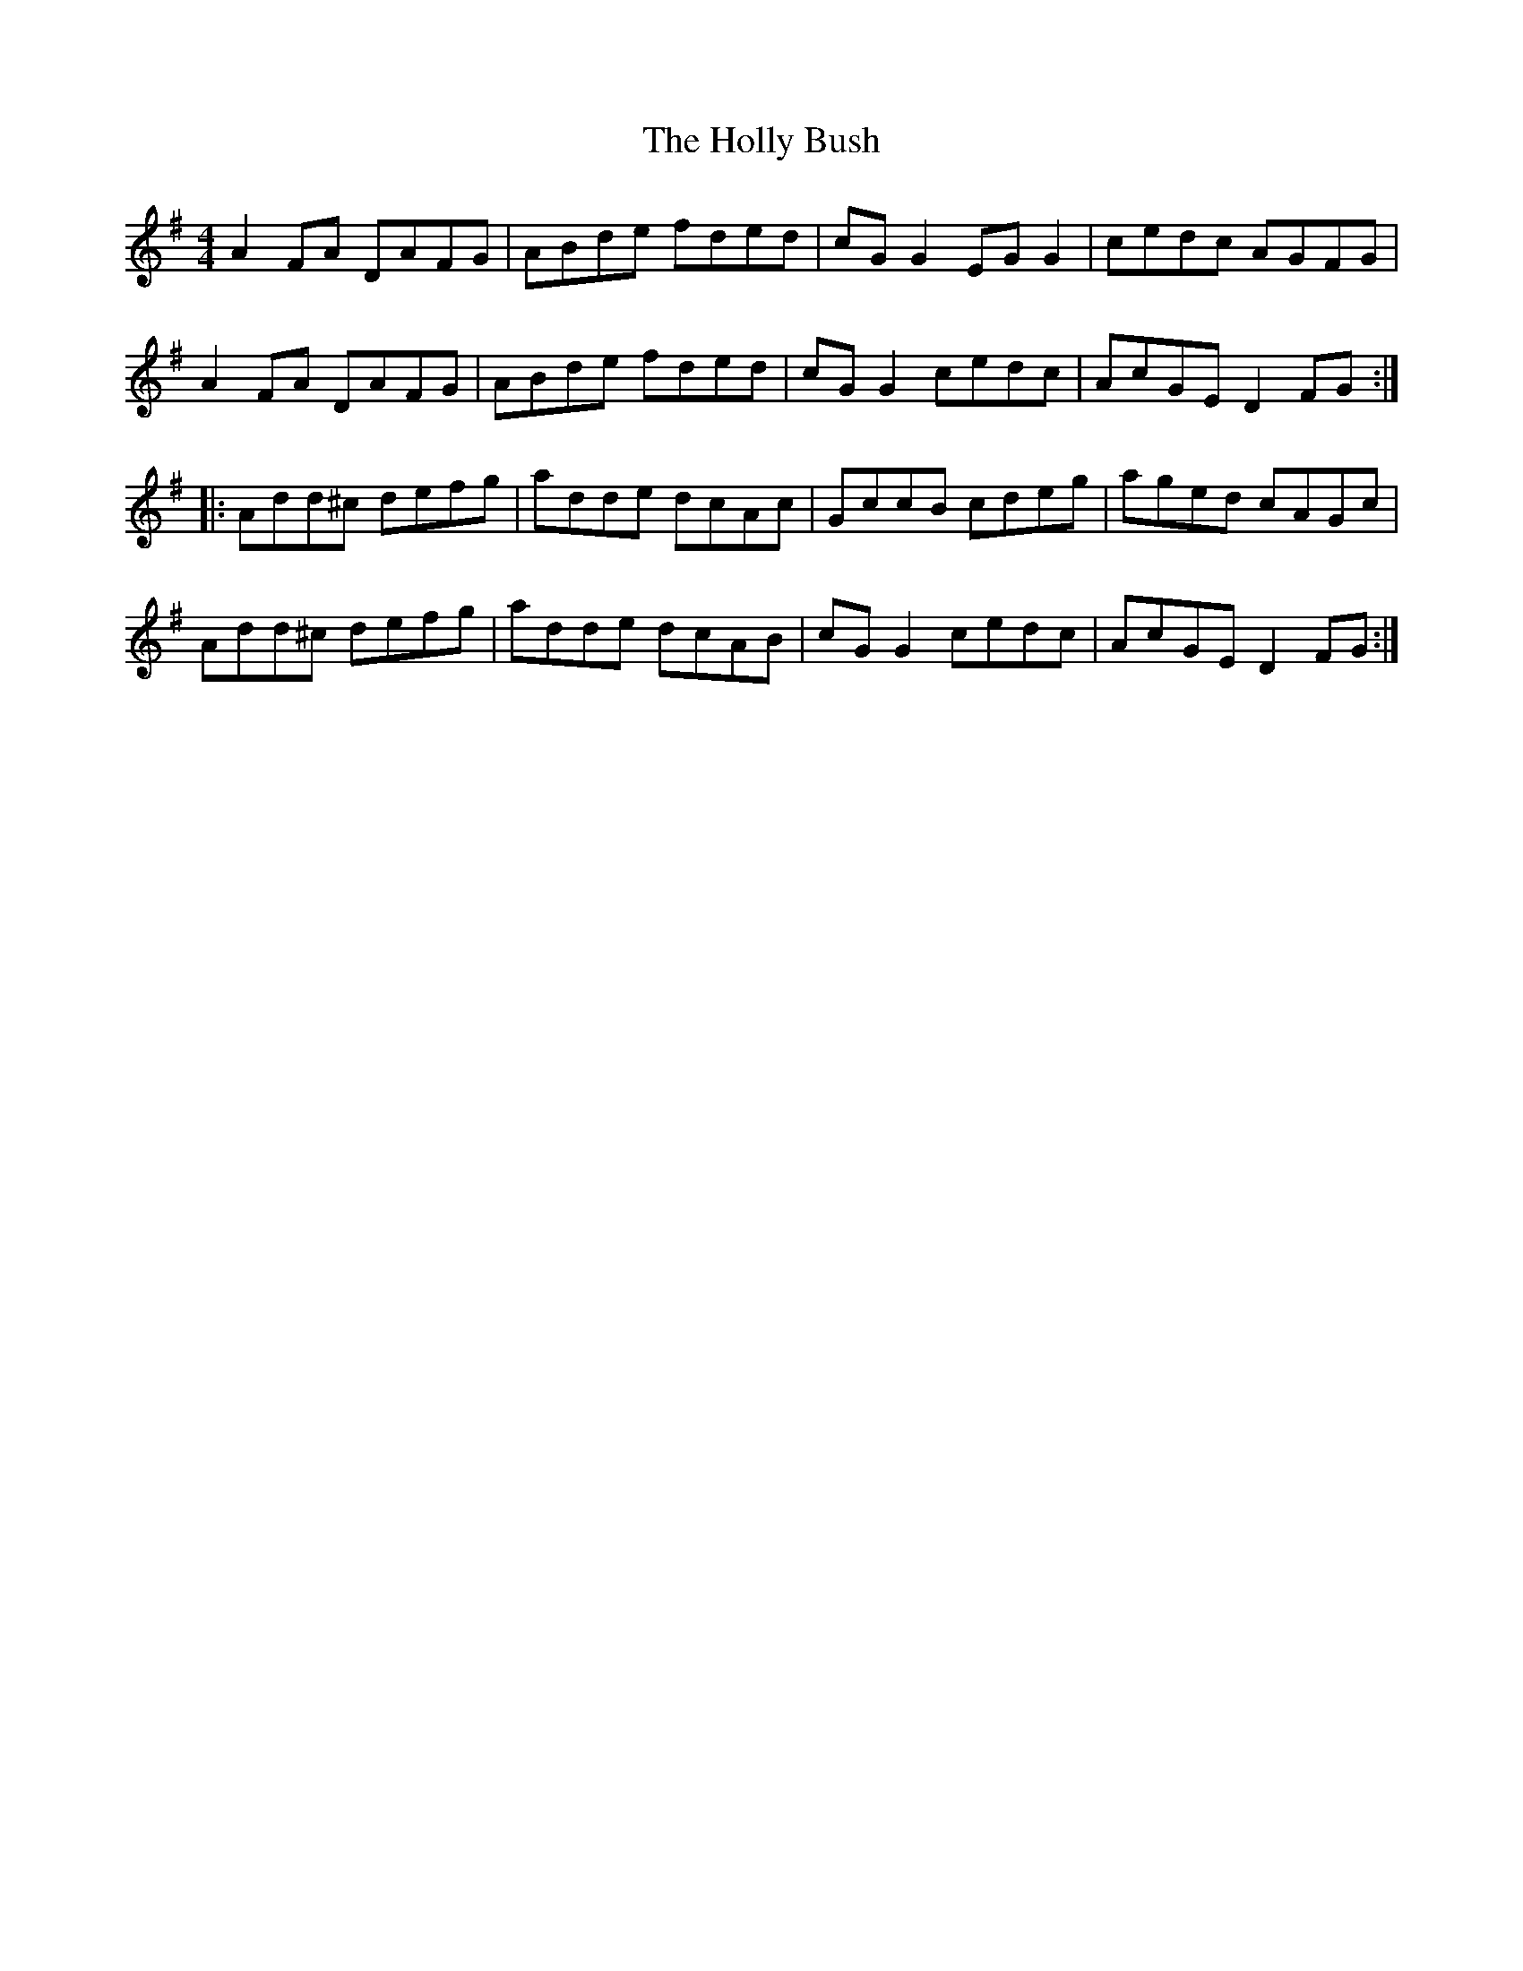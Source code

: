 X: 17658
T: Holly Bush, The
R: reel
M: 4/4
K: Dmixolydian
A2FA DAFG|ABde fded|cGG2 EGG2|cedc AGFG|
A2FA DAFG|ABde fded|cGG2 cedc|AcGE D2FG:|
|:Add^c defg|adde dcAc|GccB cdeg|aged cAGc|
Add^c defg|adde dcAB|cGG2 cedc|AcGE D2FG:|

